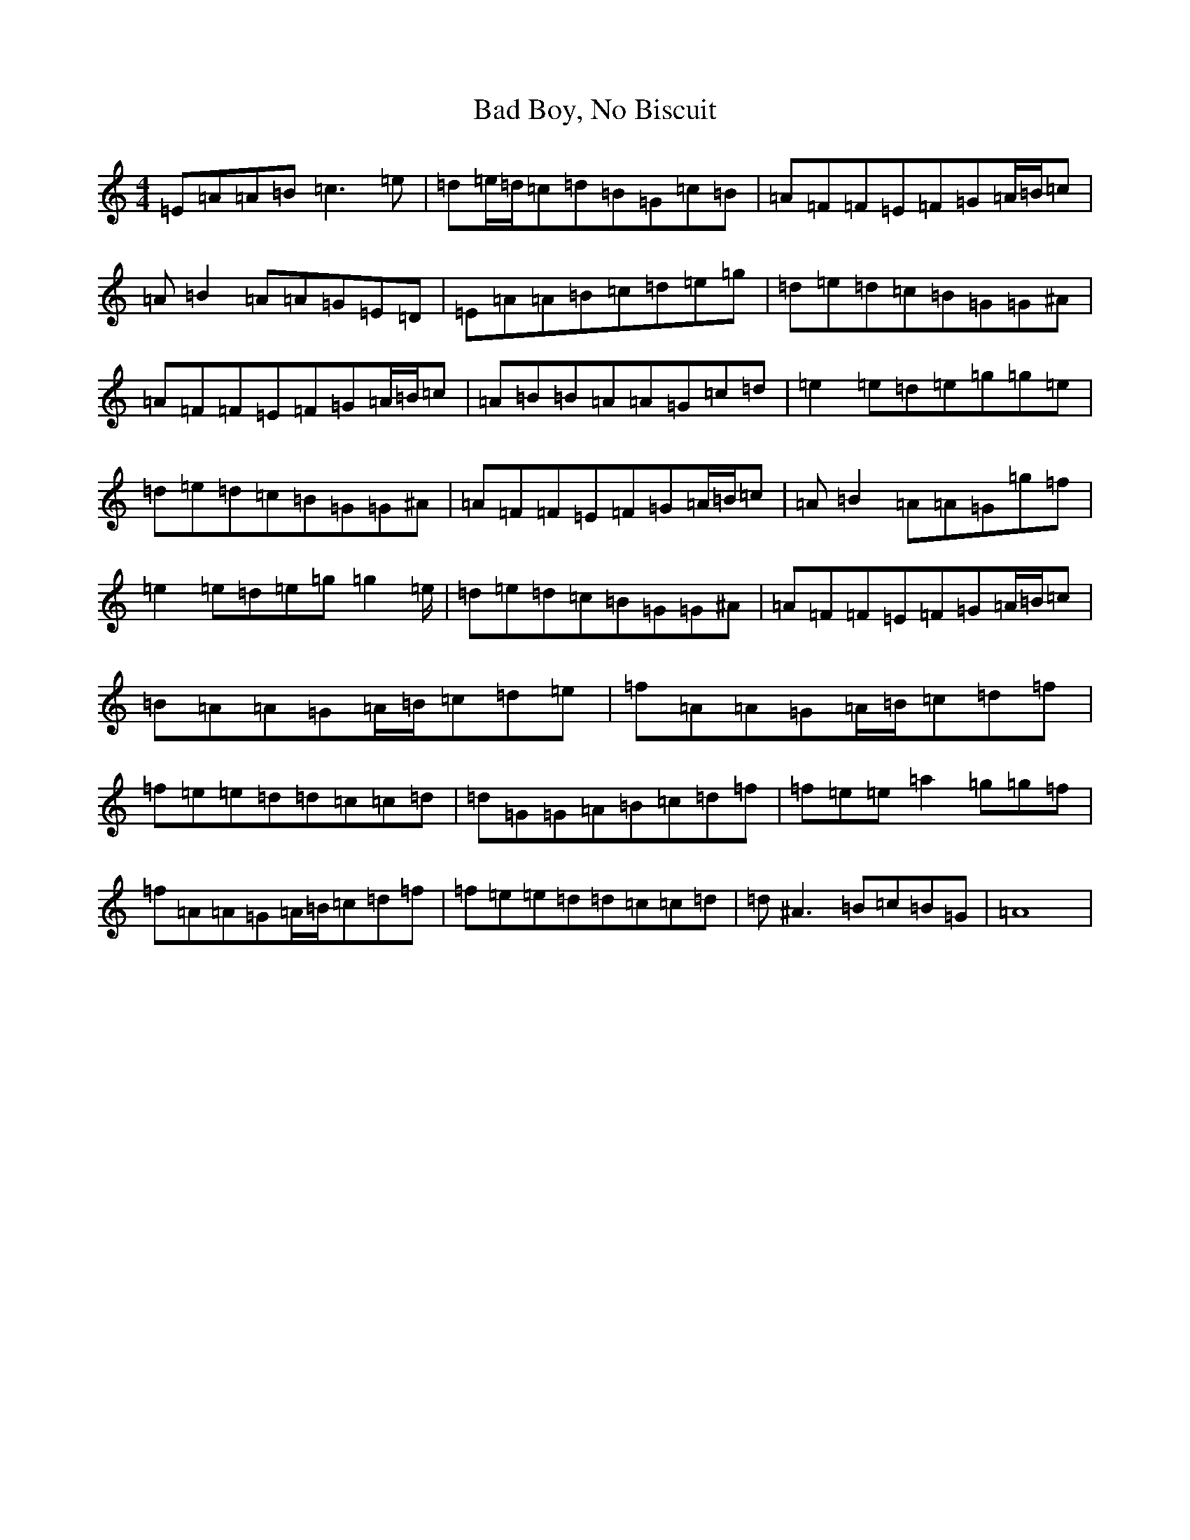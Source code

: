 X: 22788
T: Bad Boy, No Biscuit
S: https://thesession.org/tunes/2875#setting2875
Z: G Major
R: reel
M:4/4
L:1/8
K: C Major
=E=A=A=B=c3=e|=d=e/2=d/2=c=d=B=G=c=B|=A=F=F=E=F=G=A/2=B/2=c|=A=B2=A=A=G=E=D|=E=A=A=B=c=d=e=g|=d=e=d=c=B=G=G^A|=A=F=F=E=F=G=A/2=B/2=c|=A=B=B=A=A=G=c=d|=e2=e=d=e=g=g=e|=d=e=d=c=B=G=G^A|=A=F=F=E=F=G=A/2=B/2=c|=A=B2=A=A=G=g=f|=e2=e=d=e=g=g2=e/2|=d=e=d=c=B=G=G^A|=A=F=F=E=F=G=A/2=B/2=c|=B=A=A=G=A/2=B/2=c=d=e|=f=A=A=G=A/2=B/2=c=d=f|=f=e=e=d=d=c=c=d|=d=G=G=A=B=c=d=f|=f=e=e=a2=g=g=f|=f=A=A=G=A/2=B/2=c=d=f|=f=e=e=d=d=c=c=d|=d^A3=B=c=B=G|=A8|